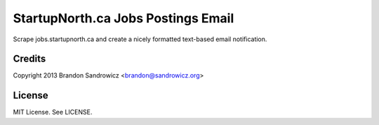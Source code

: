 ===================================
StartupNorth.ca Jobs Postings Email
===================================

Scrape jobs.startupnorth.ca and create a nicely formatted text-based email
notification.

Credits
-------

Copyright 2013 Brandon Sandrowicz <brandon@sandrowicz.org>

License
-------

MIT License. See LICENSE.
